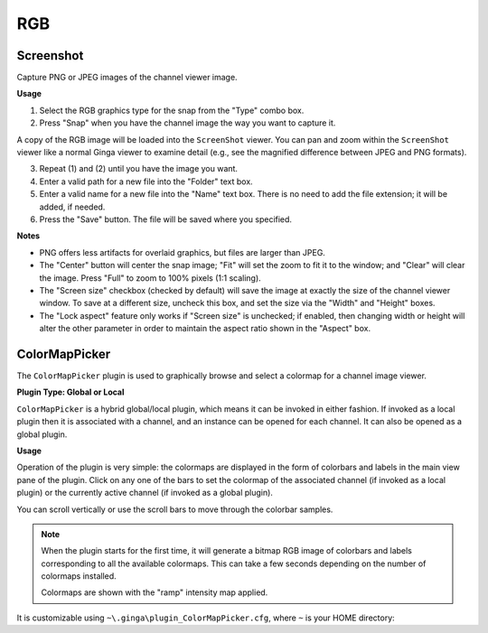 +++
RGB
+++

==========
Screenshot
==========
Capture PNG or JPEG images of the channel viewer image.

**Usage**

1. Select the RGB graphics type for the snap from the "Type" combo box.
2. Press "Snap" when you have the channel image the way you want to capture it.

A copy of the RGB image will be loaded into the ``ScreenShot`` viewer.
You can pan and zoom within the ``ScreenShot`` viewer like a normal Ginga
viewer to examine detail (e.g., see the magnified difference between
JPEG and PNG formats).

3. Repeat (1) and (2) until you have the image you want.
4. Enter a valid path for a new file into the "Folder" text box.
5. Enter a valid name for a new file into the "Name" text box.
   There is no need to add the file extension; it will be added, if needed.
6. Press the "Save" button.  The file will be saved where you specified.

**Notes**

* PNG offers less artifacts for overlaid graphics, but files are larger
  than JPEG.
* The "Center" button will center the snap image; "Fit" will set the
  zoom to fit it to the window; and "Clear" will clear the image.
  Press "Full" to zoom to 100% pixels (1:1 scaling).
* The "Screen size" checkbox (checked by default) will save the image at
  exactly the size of the channel viewer window.  To save at a different
  size, uncheck this box, and set the size via the "Width" and "Height"
  boxes.
* The "Lock aspect" feature only works if "Screen size" is unchecked; if
  enabled, then changing width or height will alter the other parameter
  in order to maintain the aspect ratio shown in the "Aspect" box.

==============
ColorMapPicker
==============
The ``ColorMapPicker`` plugin is used to graphically browse and select a
colormap for a channel image viewer.

**Plugin Type: Global or Local**

``ColorMapPicker`` is a hybrid global/local plugin, which means it can
be invoked in either fashion.  If invoked as a local plugin then it is
associated with a channel, and an instance can be opened for each channel.
It can also be opened as a global plugin.

**Usage**

Operation of the plugin is very simple: the colormaps are displayed in
the form of colorbars and labels in the main view pane of the plugin.
Click on any one of the bars to set the colormap of the associated
channel (if invoked as a local plugin) or the currently active channel
(if invoked as a global plugin).

You can scroll vertically or use the scroll bars to move through the
colorbar samples.

.. note:: When the plugin starts for the first time, it will generate
        a bitmap RGB image of colorbars and labels corresponding to
        all the available colormaps.  This can take a few seconds
        depending on the number of colormaps installed.

        Colormaps are shown with the "ramp" intensity map applied.

It is customizable using ``~\.ginga\plugin_ColorMapPicker.cfg``, where ``~``
is your HOME directory:

.. code-block:: python
   :linenos:
   
   #
   # ColorMapPicker plugin preferences file
   #
   # Place this in file under ~/.ginga with the name "plugin_ColorMapPicker.cfg"

   cbar_ht = 20
   cbar_wd = 300
   cbar_sep = 10
   cbar_pan_accel = 1.0
